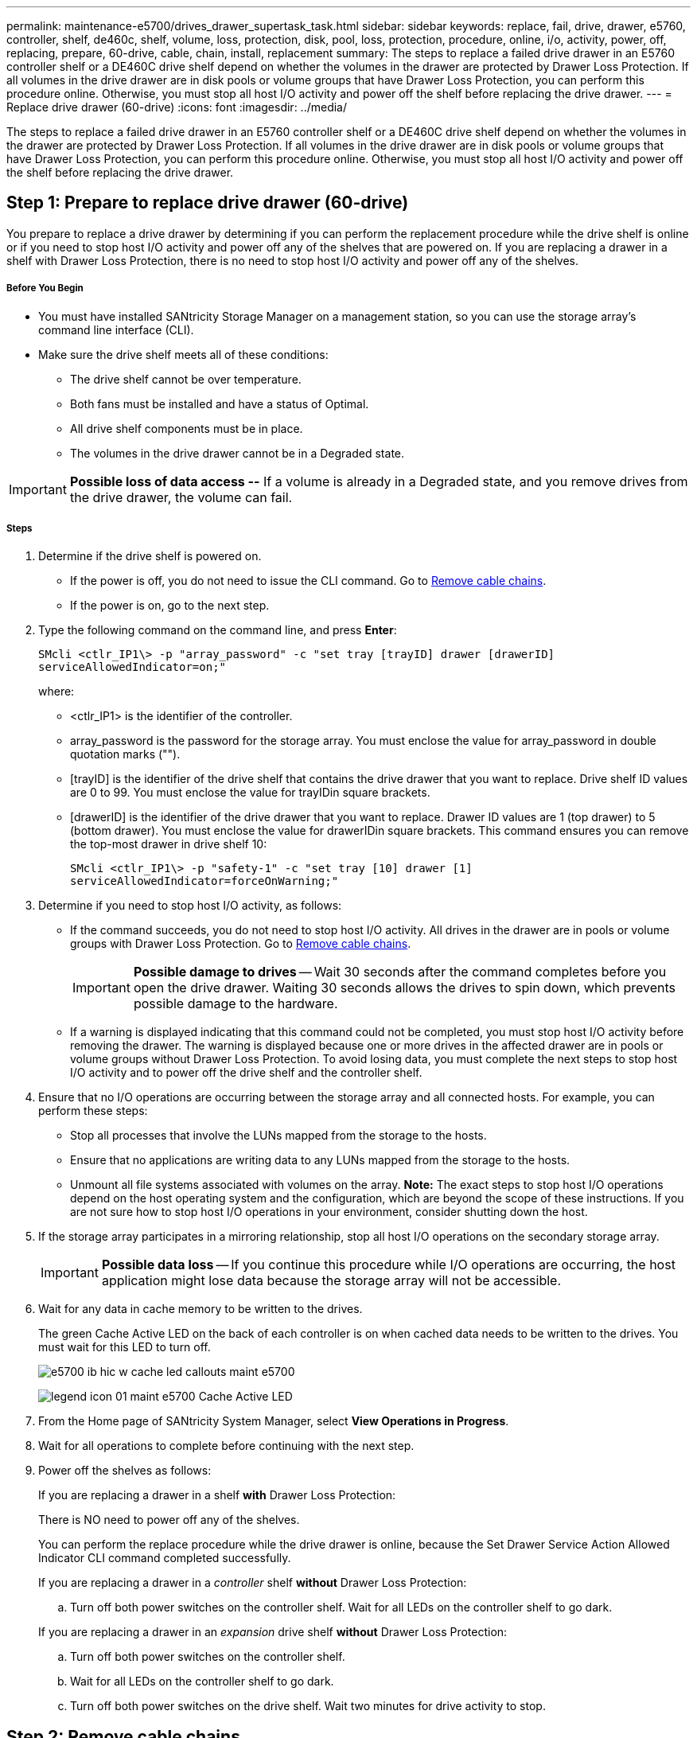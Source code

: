 ---
permalink: maintenance-e5700/drives_drawer_supertask_task.html
sidebar: sidebar
keywords: replace, fail, drive, drawer, e5760, controller, shelf, de460c, shelf, volume, loss, protection, disk, pool, loss, protection, procedure, online, i/o, activity, power, off, replacing, prepare, 60-drive, cable, chain, install, replacement
summary: The steps to replace a failed drive drawer in an E5760 controller shelf or a DE460C drive shelf depend on whether the volumes in the drawer are protected by Drawer Loss Protection. If all volumes in the drive drawer are in disk pools or volume groups that have Drawer Loss Protection, you can perform this procedure online. Otherwise, you must stop all host I/O activity and power off the shelf before replacing the drive drawer.
---
= Replace drive drawer (60-drive)
:icons: font
:imagesdir: ../media/

[.lead]
The steps to replace a failed drive drawer in an E5760 controller shelf or a DE460C drive shelf depend on whether the volumes in the drawer are protected by Drawer Loss Protection. If all volumes in the drive drawer are in disk pools or volume groups that have Drawer Loss Protection, you can perform this procedure online. Otherwise, you must stop all host I/O activity and power off the shelf before replacing the drive drawer.

== Step 1: Prepare to replace drive drawer (60-drive)

[.lead]
You prepare to replace a drive drawer by determining if you can perform the replacement procedure while the drive shelf is online or if you need to stop host I/O activity and power off any of the shelves that are powered on. If you are replacing a drawer in a shelf with Drawer Loss Protection, there is no need to stop host I/O activity and power off any of the shelves.

===== Before You Begin

* You must have installed SANtricity Storage Manager on a management station, so you can use the storage array's command line interface (CLI).
* Make sure the drive shelf meets all of these conditions:
 ** The drive shelf cannot be over temperature.
 ** Both fans must be installed and have a status of Optimal.
 ** All drive shelf components must be in place.
 ** The volumes in the drive drawer cannot be in a Degraded state.

IMPORTANT: *Possible loss of data access --* If a volume is already in a Degraded state, and you remove drives from the drive drawer, the volume can fail.

===== Steps

. Determine if the drive shelf is powered on.
 ** If the power is off, you do not need to issue the CLI command. Go to link:maintenance-e5700/drives_drawer_supertask_task.html[Remove cable chains].
 ** If the power is on, go to the next step.
. Type the following command on the command line, and press *Enter*:
+
----
SMcli <ctlr_IP1\> -p "array_password" -c "set tray [trayID] drawer [drawerID]
serviceAllowedIndicator=on;"
----
+
where:
+
 ** <ctlr_IP1> is the identifier of the controller.
 ** array_password is the password for the storage array. You must enclose the value for array_password in double quotation marks ("").
 ** [trayID] is the identifier of the drive shelf that contains the drive drawer that you want to replace. Drive shelf ID values are 0 to 99. You must enclose the value for trayIDin square brackets.
 ** [drawerID] is the identifier of the drive drawer that you want to replace. Drawer ID values are 1 (top drawer) to 5 (bottom drawer). You must enclose the value for drawerIDin square brackets.
This command ensures you can remove the top-most drawer in drive shelf 10:
+
----
SMcli <ctlr_IP1\> -p "safety-1" -c "set tray [10] drawer [1]
serviceAllowedIndicator=forceOnWarning;"
----
+
. Determine if you need to stop host I/O activity, as follows:
 ** If the command succeeds, you do not need to stop host I/O activity. All drives in the drawer are in pools or volume groups with Drawer Loss Protection. Go to link:maintenance-e5700/drives_drawer_supertask_task.html[Remove cable chains].
+
IMPORTANT: *Possible damage to drives* -- Wait 30 seconds after the command completes before you open the drive drawer. Waiting 30 seconds allows the drives to spin down, which prevents possible damage to the hardware.

 ** If a warning is displayed indicating that this command could not be completed, you must stop host I/O activity before removing the drawer. The warning is displayed because one or more drives in the affected drawer are in pools or volume groups without Drawer Loss Protection. To avoid losing data, you must complete the next steps to stop host I/O activity and to power off the drive shelf and the controller shelf.
. Ensure that no I/O operations are occurring between the storage array and all connected hosts. For example, you can perform these steps:
 ** Stop all processes that involve the LUNs mapped from the storage to the hosts.
 ** Ensure that no applications are writing data to any LUNs mapped from the storage to the hosts.
 ** Unmount all file systems associated with volumes on the array.
*Note:* The exact steps to stop host I/O operations depend on the host operating system and the configuration, which are beyond the scope of these instructions. If you are not sure how to stop host I/O operations in your environment, consider shutting down the host.
. If the storage array participates in a mirroring relationship, stop all host I/O operations on the secondary storage array.
+
IMPORTANT: *Possible data loss* -- If you continue this procedure while I/O operations are occurring, the host application might lose data because the storage array will not be accessible.

. Wait for any data in cache memory to be written to the drives.
+
The green Cache Active LED on the back of each controller is on when cached data needs to be written to the drives. You must wait for this LED to turn off.
+
image::../media/e5700_ib_hic_w_cache_led_callouts_maint-e5700.gif[]
+
image:../media/legend_icon_01_maint-e5700.gif[] Cache Active LED

. From the Home page of SANtricity System Manager, select *View Operations in Progress*.
. Wait for all operations to complete before continuing with the next step.
. Power off the shelves as follows:
+
If you are replacing a drawer in a shelf *with* Drawer Loss Protection:
+
There is NO need to power off any of the shelves.
+
You can perform the replace procedure while the drive drawer is online, because the Set Drawer Service Action Allowed Indicator CLI command completed successfully.
+
If you are replacing a drawer in a _controller_ shelf *without* Drawer Loss Protection:

 .. Turn off both power switches on the controller shelf.
Wait for all LEDs on the controller shelf to go dark.

+
If you are replacing a drawer in an _expansion_ drive shelf *without* Drawer Loss Protection:

 .. Turn off both power switches on the controller shelf.
 .. Wait for all LEDs on the controller shelf to go dark.
 .. Turn off both power switches on the drive shelf.
Wait two minutes for drive activity to stop.

== Step 2: Remove cable chains

[.lead]
You remove both cable chains so you can remove and replace a failed drive drawer. The left and right cable chains allow the drawers to slide in and out.

===== Before You Begin

* You have issued the Set Drawer Attention Indicator CLI command, or you have stopped host I/O activity and powered off the drive shelf and controller shelf.
* You have an ESD wristband, or you have taken other antistatic precautions.
* You have a flashlight.

Each drive drawer has left and right cable chains. The metal ends on the cable chains slide into corresponding vertical and horizontal guide rails inside the enclosure, as follows:

* The left and right vertical guide rails connect the cable chain to the enclosure's midplane.
* The left and right horizontal guide rails connect the cable chain to the individual drawer.

IMPORTANT: *Possible hardware damage --* If the drive tray is powered on, the cable chain is energized until both ends are unplugged. To avoid shorting out the equipment, do not allow the unplugged cable chain connector to touch the metal chassis if the other end of the cable chain is still plugged in.

===== Steps

. From the rear of the drive shelf, remove the right fan canister:
 .. Press the orange tab to release the fan canister handle.
+
The figure shows the handle for the fan canister extended and released from the orange tab on the left.
+
image::../media/28_dwg_e2860_de460c_fan_canister_handle_with_callout_maint-e5700.gif[]
+
image:../media/legend_icon_01_maint-e5700.gif[] Fan canister handle

 .. Using the handle, pull the fan canister out of the drive tray, and set it aside.
 .. If the tray is powered on, ensure that the left fan goes to its maximum speed.
+
IMPORTANT: *Possible equipment damage due to overheating* -- If the tray is powered on, do not remove both fans at the same time. Otherwise, the equipment might overheat.
. Determine which cable chain to disconnect:
 ** If the power is on, the amber Attention LED on the front of the drawer indicates the cable chain you need to disconnect.
 ** If the power is off, you must manually determine which of the five cable chains to disconnect.
The figure shows the right side of the drive shelf with the fan canister removed. With the fan canister removed, you can see the five cable chains and the vertical and horizontal connectors for each drawer.

+
The top cable chain is attached to drive drawer 1. The bottom cable chain is attached to drive drawer 5. The callouts for drive drawer 1 are provided.

image::../media/trafford_cable_rail_1_maint-e5700.gif[]

image:../media/legend_icon_01_maint-e5700.gif[] Cable chain image:../media/legend_icon_02_maint-e5700.gif[] Vertical connector (connected to midplane) image:../media/legend_icon_03_maint-e5700.gif[] Horizontal connector (connected to drawer)
. For easy access, use your finger to move the cable chain on the right side to the left.
. Disconnect any of the right cable chains from their corresponding vertical guide rail.
 .. Using a flashlight, locate the orange ring on the end of the cable chain that is connected to the vertical guide rail in the enclosure.

image::../media/trafford_cable_rail_3_maint-e5700.gif[]

image:../media/legend_icon_01_maint-e5700.gif[] Orange ring on vertical guide rail image:../media/legend_icon_02_maint-e5700.gif[] Cable chain, partially removed

 .. To unlatch the cable chain, insert your finger into the orange ring and press towards the middle of the system.
 .. To unplug the cable chain, carefully pull your finger toward you approximately 1 inch (2.5 cm). Leave the cable chain connector within the vertical guide rail. (If the drive tray is powered on, do not allow the cable chain connector to touch the metal chassis.)
. Disconnect the other end of the cable chain:
 .. Using a flashlight, locate the orange ring on the end of the cable chain that is attached to the horizontal guide rail in the enclosure.
+
The figure shows the horizontal connector on the right and the cable chain disconnected and partially pulled out on the left side.
+
image::../media/trafford_cable_rail_2_maint-e5700.gif[]
+
image:../media/legend_icon_01_maint-e5700.gif[] Orange ring on horizontal guide rail image:../media/legend_icon_02_maint-e5700.gif[] Cable chain, partially removed

 .. To unlatch the cable chain, gently insert your finger into the orange ring and push down.
+
The figure shows the orange ring on the horizontal guide rail (see item 1 in the figure above), as it is pushed down so that the rest of the cable chain can be pulled out of the enclosure.

 .. Pull your finger toward you to unplug the cable chain.
. Carefully pull the entire cable chain out of the drive shelf.
. Replace the right fan canister:
 .. Slide the fan canister all the way into the shelf.
 .. Move the fan canister handle until it latches with the orange tab.
 .. If the drive shelf is receiving power, confirm that the amber Attention LED on the back of the fan is not illuminated and that air is coming out the back of the fan.
+
The LED could remain on for as long as a minute after you reinstall the fan while both fans settle into the correct speed.
+
If the power is off, the fans do not run and the LED is not on.
. From the back of the drive shelf, remove the left fan canister.
. If the drive shelf is receiving power, ensure that the right fan goes to its maximum speed.

IMPORTANT: *Possible equipment damage due to overheating* -- If the shelf is powered on, do not remove both fans at the same time. Otherwise, the equipment might overheat.

. Disconnect the left cable chain from its vertical guide rail:
 .. Using a flashlight, locate the orange ring on the end of the cable chain attached to the vertical guide rail.
 .. To unlatch the cable chain, insert your finger into the orange ring.
 .. To unplug the cable chain, pull toward you approximately 1 inch (2.5 cm). Leave the cable chain connector within the vertical guide rail.
+
IMPORTANT: *Possible hardware damage --* If the drive tray is powered on, the cable chain is energized until both ends are unplugged. To avoid shorting out the equipment, do not allow the unplugged cable chain connector to touch the metal chassis if the other end of the cable chain is still plugged in.
. Disconnect the left cable chain from the horizontal guide rail, and pull the entire cable chain out of the drive shelf.
+
If you are performing this procedure with the power on, all LEDs turn off when you disconnect the last cable chain connector, including the amber Attention LED.

. Replace the left fan canister. If the drive shelf is receiving power, confirm that the amber LED on the back of the fan is not illuminated and that air is coming out the back of the fan.
+
The LED could remain on for as long as a minute after you reinstall the fan while both fans settle into the correct speed.

== Step 3: Remove failed drive drawer (60-drive)

[.lead]
You remove a failed drive drawer to replace it with a new one. Removing a drive drawer entails sliding the drawer partially out, recording the locations of the drives, removing the drives, and removing the drive drawer.

===== Before You Begin

* You have an ESD wristband, or you have taken other antistatic precautions.
* You have removed the right and left cable chains for the drive drawer.
* You have replaced the right and left fan canisters.
* You have obtained a permanent marker to note the exact location of each drive as you remove the drive from the drawer.

IMPORTANT: *Possible loss of data access --* Magnetic fields can destroy all data on the drive and cause irreparable damage to the drive circuitry. To avoid loss of data access and damage to the drives, always keep drives away from magnetic devices.

===== Steps

. Remove the bezel from the front of the drive shelf.
. Unlatch the drive drawer by pulling out on both levers.
. Using the extended levers, carefully pull the drive drawer out until it stops. Do not completely remove the drive drawer from the drive shelf.
. If volumes have already been created and assigned, use a permanent marker to note the exact location of each drive. For example, using the following drawing as a reference, write the appropriate slot number on the top of each drive.
+
image::../media/dwg_trafford_drawer_with_hdds_callouts_maint-e5700.gif[]
+
IMPORTANT: **Possible loss of data access --**Make sure to record the exact location of each drive before removing it.

. Remove the drives from the drive drawer:
 .. Gently pull back the orange release latch that is visible on the center front of each drive.
 .. Raise the drive handle to vertical.
 .. Use the handle to lift the drive from the drive drawer.
+
image::../media/92_dwg_de6600_install_or_remove_drive_maint-e5700.gif[]

 .. Place the drive on a flat, static-free surface and away from magnetic devices.
. Remove the drive drawer:
 .. Locate the plastic release lever on each side of the drive drawer.
+
image::../media/92_pht_de6600_drive_drawer_release_lever_maint-e5700.gif[]
+
image:../media/legend_icon_01_maint-e5700.gif[] Drive drawer release lever

 .. Disengage both release levers by pulling the latches toward you.
 .. While holding both release levers, pull the drive drawer toward you.
 .. Remove the drive drawer from the drive shelf.

== Step 4: Install new drive drawer (60-drive)

[.lead]
You install a new drive drawer to replace the failed one. Installing a drive drawer into a drive tray entails sliding the drawer into the empty slot, installing the drives, and replacing the front bezel.

===== Before You Begin

* You know where to install each drive.
* You must have a replacement drive drawer.
* You must have a flashlight.

===== Steps

. From the front of the drive shelf, shine a flashlight into the empty drawer slot, and locate the lock-out tumbler for that slot.
+
The lock-out tumbler assembly is a safety feature that prevents you from being able to open more than one drive drawer at one time.
+
image::../media/92_pht_de6600_lock_out_tumbler_detail_maint-e5700.gif[]
+
image:../media/legend_icon_01_maint-e5700.gif[] Lock-out tumbler image:../media/legend_icon_02_maint-e5700.gif[] Drawer guide

. Position the replacement drive drawer in front of the empty slot and slightly to the right of center.
+
Positioning the drawer slightly to the right of center helps to ensure that the lock-out tumbler and the drawer guide are correctly engaged.

. Slide the drive drawer into the slot, and ensure that the drawer guide slides under the lock-out tumbler.
+
IMPORTANT: **Risk of equipment damage --**Damage occurs if the drawer guide does not slide under the lock-out tumbler.

. Carefully push the drive drawer all the way in until the latch fully engages.
+
Experiencing a higher level of resistance is normal when pushing the drawer closed for the first time.
+
IMPORTANT: **Risk of equipment damage --**Stop pushing the drive drawer if you feel binding. Use the release levers at the front of the drawer to slide the drawer back out. Then, reinsert the drawer into the slot, ensure the tumbler is above the rail, and the rails are aligned correctly.

== Step 5: Attach cable chains

[.lead]
You must attach the cable chains so you can safely re-install the drives in the drive drawer.

===== Before You Begin

* You have installed the new drive drawer.
* You have two replacement cable chains, marked as LEFT and RIGHT (on the horizontal connector next to the drive drawer).

When attaching a cable chain, reverse the order you used when disconnecting the cable chain. You must insert the chain's horizontal connector into the horizontal guide rail in the enclosure before inserting the chain's vertical connector into the vertical guide rail in the enclosure.

===== Steps

. From the back of the drive shelf, remove the fan canister on the right side, and set it aside.
. If the shelf is powered on, ensure that the left fan goes to its maximum speed.
+
IMPORTANT: *Possible equipment damage due to overheating* -- If the shelf is powered on, do not remove both fans at the same time. Otherwise, the equipment might overheat.

. Attach the right cable chain:
 .. Locate the horizontal and vertical connectors on the right cable chain and the corresponding horizontal guide rail and vertical guide rail inside the enclosure.
 .. Align both cable chain connectors with their corresponding guide rails.
 .. Slide the cable chain's horizontal connector onto the horizontal guide rail, and push it in as far as it can go.
+
IMPORTANT: *Risk of equipment malfunction --* Make sure to slide the connector into the guide rail. If the connector rests on the top of the guide rail, problems might occur when the system runs.
+
The figure shows the horizontal and vertical guide rails for the second drive drawer in the enclosure.
+
image::../media/2860_dwg_both_guide_rails_maint-e5700.gif[]
+
image:../media/legend_icon_01_maint-e5700.gif[] Horizontal guide rail image:../media/legend_icon_02_maint-e5700.gif[] Vertical guide rail

 .. Slide the vertical connector on the right cable chain into the vertical guide rail.
 .. After you have reconnected both ends of the cable chain, carefully pull on the cable chain to verify that both connectors are latched.
+
IMPORTANT: *Risk of equipment malfunction --* If the connectors are not latched, the cable chain might come loose during drawer operation.
. Reinstall the right fan canister. If the drive shelf is receiving power, confirm that the amber LED on the back of the fan is now off and that air is now coming out of the back.
+
The LED could remain on for as long as a minute after you reinstall the fan while the fan settles into the correct speed.

. From the back of the drive shelf, remove the fan canister on the left side of the shelf.
. If the shelf is powered on, ensure that the right fan goes to its maximum speed.
+
IMPORTANT: *Possible equipment damage due to overheating* -- If the shelf is powered on, do not remove both fans at the same time. Otherwise, the equipment might overheat.

. Reattach the left cable chain:
 .. Locate the horizontal and vertical connectors on the cable chain and their corresponding horizontal and vertical guide rails inside the enclosure.
 .. Align both cable chain connectors with their corresponding guide rails.
 .. Slide the cable chain's horizontal connector into the horizontal guide rail and push it in as far as it will go.
+
IMPORTANT: *Risk of equipment malfunction --* Make sure to slide the connector within the guide rail. If the connector rests on the top of the guide rail, problems might occur when the system runs.

 .. Slide the vertical connector on the left cable chain into the vertical guide rail.
 .. After you reconnect both ends of the cable chain, carefully pull on the cable chain to verify that both connectors are latched.
+
IMPORTANT: *Risk of equipment malfunction --* If the connectors are not latched, the cable chain might come loose during drawer operation.
. Reinstall the left fan canister. If the drive shelf is receiving power, confirm that the amber LED on the back of the fan is now off and that air is now coming out of the back.
+
The LED could remain on for as long as a minute after you reinstall the fan while both fans settle into the correct speed.

== Step 6: Complete drive drawer replacement (60-drive)

[.lead]
You complete the drive drawer replacement by reinserting the drives and replacing the front bezel in the correct order.

===== Before You Begin

* You know where to install each drive.
* You have already replaced the drive drawer.
* The new drawer cables have been installed.

IMPORTANT: **Possible loss of data access --**You must install each drive in its original location in the drive drawer.

===== Steps

. Reinstall the drives in the drive drawer:
 .. Unlatch the drive drawer by pulling out on both levers at the front of the drawer.
 .. Using the extended levers, carefully pull the drive drawer out until it stops. Do not completely remove the drive drawer from the drive shelf.
 .. Determine which drive to install in each slot by using the notes you made when removing the drives.
+
image::../media/dwg_trafford_drawer_with_hdds_callouts_maint-e5700.gif[]

 .. Raise the handle on the drive to vertical.
 .. Align the two raised buttons on each side of the drive with the notches on the drawer.
+
The figure shows the right-side view of a drive, showing the location of the raised buttons.
+
image::../media/28_dwg_e2860_de460c_drive_cru_maint-e5700.gif[]
+
image:../media/legend_icon_01_maint-e5700.gif[] Raised button on the right side of the drive

 .. Lower the drive straight down, making sure the drive is pressed all the way down into the bay, and then rotate the drive handle down until the drive snaps into place.
+
image::../media/92_dwg_de6600_install_or_remove_drive_maint-e5700.gif[]

 .. Repeat these steps to install all the drives.
. Slide the drawer back into the drive shelf by pushing it from the center and closing both levers.
+
IMPORTANT: *Risk of equipment malfunction --* Make sure to completely close the drive drawer by pushing both levers. You must completely close the drive drawer to allow proper airflow and prevent overheating.

. Attach the bezel to the front of the drive shelf.
. If you have powered down one or more shelves, reapply power:
 ** *If you replaced a drive drawer in a _controller_ shelf without Drawer Loss Protection*:
  ... Turn on both power switches on the controller shelf.
  ... Wait 10 minutes for the power-on process to complete.
  ... Confirm that both fans come on and that the amber LED on the back of the fans is off.
 ** *If you replaced a drive drawer in an _expansion_ drive shelf without Drawer Loss Protection*:
  ... Turn on both power switches on the drive shelf.
  ... Confirm that both fans come on and that the amber LED on the back of the fans is off.
  ... Wait two minutes before applying power to the controller shelf.
  ... Turn on both power switches on the controller shelf.
  ... Wait 10 minutes for the power-on process to complete.
  ... Confirm that both fans come on and that the amber LED on the back of the fans is off.

Your drive drawer replacement is complete. You can resume normal operations.
